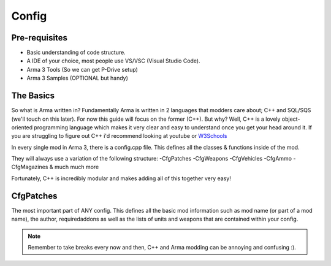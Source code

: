 Config
=====

.. _Config:

Pre-requisites
------------
+ Basic understanding of code structure.
+ A IDE of your choice, most people use VS/VSC (Visual Studio Code).
+ Arma 3 Tools (So we can get P-Drive setup)
+ Arma 3 Samples (OPTIONAL but handy) 



The Basics
----------------
So what is Arma written in? Fundamentally Arma is written in 2 languages that modders care about; C++ and SQL/SQS (we'll touch on this later). For now this guide will focus on the former (C++).
But why?
Well, C++ is a lovely object-oriented programming language which makes it very clear and easy to understand once you get your head around it.
If you are struggling to figure out C++ i'd recommend looking at youtube or `W3Schools <https://www.w3schools.com/cpp/cpp_intro.asp>`_

In every single mod in Arma 3, there is a config.cpp file. This defines all the classes & functions inside of the mod.

They will always use a variation of the following structure:
-CfgPatches
-CfgWeapons
-CfgVehicles
-CfgAmmo
-CfgMagazines
& much much more

Fortunately, C++ is incredibly modular and makes adding all of this together very easy!


CfgPatches
----------------
The most important part of ANY config. This defines all the basic mod information such as mod name (or part of a mod name), the author, requiredaddons as well as the lists of units and weapons that are contained within your config.

.. code-block::
    :caption: A full CfgPatches layout, feel free to copy this and use it yourself.
    class CfgPatches
    {
        class TestAddon
        {
            name = "My Addon";
            author = "Me";
            url = "https://community.bistudio.com/wiki/CfgPatches";

            requiredVersion = 1.60; // Minimum compatible version. When the game's version is lower, pop-up warning will appear when launching the game.
            // Required addons is used for setting load order. (CfgPatches classname NOT PBO filename!)
            // When any of the addons are missing, a pop-up warning will appear when launching the game.
            requiredAddons[] = { "A3_Functions_F" };
            
            units[] = {}; // List of objects (CfgVehicles classes) contained in the addon. Important also for Zeus content (units and groups) unlocking.
            
            weapons[] = {}; // List of weapons (CfgWeapons classes) contained in the addon.

            // Optional. If this is 1, if any of requiredAddons[] entry is missing in your game the entire config will be ignored and return no error (but in rpt) so useful to make a compat Mod.
            skipWhenMissingDependencies = 1;
        };
    };


.. note::
    Remember to take breaks every now and then, C++ and Arma modding can be annoying and confusing :).
